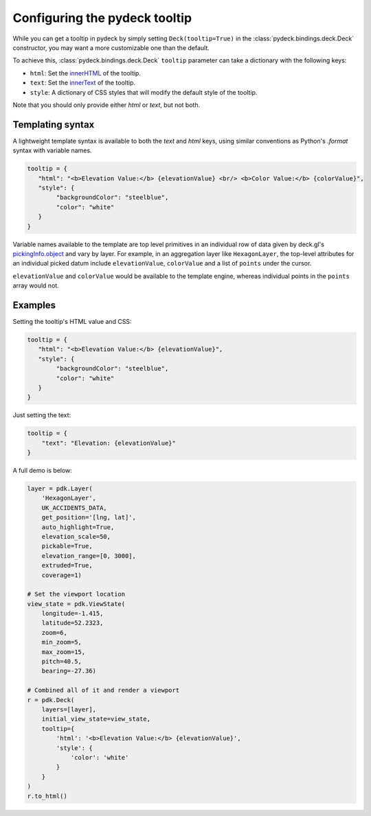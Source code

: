 .. _tooltip-overview:

Configuring the pydeck tooltip
===============================

While you can get a tooltip in pydeck by simply setting ``Deck(tooltip=True)`` in the 
:class:`pydeck.bindings.deck.Deck` constructor, you may want a more customizable one than the default.

To achieve this, :class:`pydeck.bindings.deck.Deck` ``tooltip`` parameter can take a dictionary with the following keys:

- ``html``: Set the innerHTML_ of the tooltip.
- ``text``: Set the innerText_ of the tooltip.
- ``style``: A dictionary of CSS styles that will modify the default style of the tooltip.

Note that you should only provide either `html` or `text`, but not both.

Templating syntax
-----------------

A lightweight template syntax is available to both the `text` and `html` keys,
using similar conventions as Python's `.format` syntax with variable names.

.. code-block:: python

   tooltip = {
      "html": "<b>Elevation Value:</b> {elevationValue} <br/> <b>Color Value:</b> {colorValue}",
      "style": {
           "backgroundColor": "steelblue",
           "color": "white"
      }
   }

Variable names available to the template are top level primitives in an individual
row of data given by deck.gl's `pickingInfo.object`_ and vary by layer.
For example, in an aggregation layer like ``HexagonLayer``, the
top-level attributes for an individual picked datum include ``elevationValue``,
``colorValue`` and a list of ``points`` under the cursor.

``elevationValue`` and ``colorValue`` would be available to the template engine,
whereas individual points in the ``points`` array would not.


Examples
--------

Setting the tooltip's HTML value and CSS:

.. code-block:: python

   tooltip = {
      "html": "<b>Elevation Value:</b> {elevationValue}",
      "style": {
           "backgroundColor": "steelblue",
           "color": "white"
      }
   }

.. image:: https://i.imgur.com/5tcpgYN.png
   :height: 500px

Just setting the text:

.. code-block:: python

   tooltip = {
       "text": "Elevation: {elevationValue}"
   }

.. image:: https://i.imgur.com/FSkiBVW.png
   :height: 500px
   
A full demo is below:

.. code-block:: python

    layer = pdk.Layer(
        'HexagonLayer',
        UK_ACCIDENTS_DATA,
        get_position='[lng, lat]',
        auto_highlight=True,
        elevation_scale=50,
        pickable=True,
        elevation_range=[0, 3000],
        extruded=True,
        coverage=1)

    # Set the viewport location
    view_state = pdk.ViewState(
        longitude=-1.415,
        latitude=52.2323,
        zoom=6,
        min_zoom=5,
        max_zoom=15,
        pitch=40.5,
        bearing=-27.36)

    # Combined all of it and render a viewport
    r = pdk.Deck(
        layers=[layer],
        initial_view_state=view_state,
        tooltip={
            'html': '<b>Elevation Value:</b> {elevationValue}',
            'style': {
                'color': 'white'
            }
        }
    )
    r.to_html()

.. _pickingInfo.object:
    https://github.com/uber/deck.gl/blob/master/docs/developer-guide/interactivity.md#the-picking-info-object
.. _innerHTML:
    https://developer.mozilla.org/en-US/docs/Web/API/Element/innerHTML
.. _innerText:
    https://developer.mozilla.org/en-US/docs/Web/API/HTMLElement/innerText
